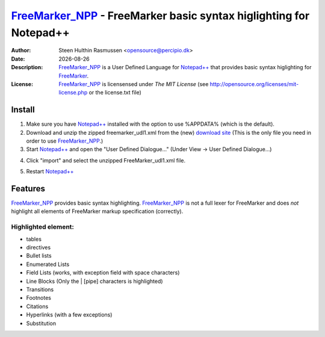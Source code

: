 =================================================================================
 FreeMarker_NPP_ - FreeMarker basic syntax higlighting for Notepad++
=================================================================================
:Author: Steen Hulthin Rasmussen <opensource@percipio.dk> 
:Date: |date|
:Description: FreeMarker_NPP_ is a User Defined Language for `Notepad++`_ that provides basic syntax higlighting for FreeMarker_. 
:License: FreeMarker_NPP_ is licensensed under *The MIT License* (see http://opensource.org/licenses/mit-license.php or the license.txt file)

.. |date| date::
.. _FreeMarker_NPP: https://github.com/steenhulthin/FreeMarker_NPP
.. _`Notepad++`: http://www.notepad-plus-plus.org/
.. _FreeMarker: http://en.wikipedia.org/wiki/FreeMarker

Install 
=================
#. Make sure you have `Notepad++`_ installed with the option to use %APPDATA% (which is the default).
#. Download and unzip the zipped freemarker_udl1.xml from the (new) `download site`_ (This is the only file you need in order to use FreeMarker_NPP_.) 
#. Start `Notepad++`_ and open the "User Defined Dialogue..." (Under View -> User Defined Dialogue...) 

.. _`download site`: http://steen.hulthin.dk/opensource/FreeMarker_NPP/downloads/freemarker_udl1_v0.1.0.zip
.. image:: https://github.com/steenhulthin/FreeMarker_NPP/raw/master/documentation/select_user-defined_dialogue.png
4. Click "import" and select the unzipped FreeMarker_udl1.xml file.

.. image:: https://github.com/steenhulthin/FreeMarker_NPP/raw/master/documentation/import_user_define_language.png
5. Restart `Notepad++`_

Features
==========
FreeMarker_NPP_ provides basic syntax highlighting. FreeMarker_NPP_ is not a full lexer for FreeMarker and does *not* highlight all elements of FreeMarker markup specification (correctly). 

Highlighted element:
--------------------

* tables
* directives
* Bullet lists
* Enumerated Lists
* Field Lists (works, with exception field with space characters)
* Line Blocks (Only the | [pipe] characters is highlighted)
* Transitions
* Footnotes
* Citations
* Hyperlinks (with a few exceptions)
* Substitution

